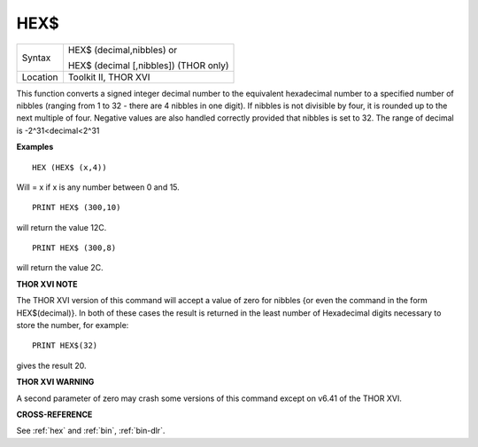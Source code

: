 ..  _hex-dlr:

HEX$
====

+----------+------------------------------------------------------------------+
| Syntax   | HEX$ (decimal,nibbles)  or                                       |
|          |                                                                  |
|          | HEX$ (decimal [,nibbles]) (THOR only)                            |
+----------+------------------------------------------------------------------+
| Location | Toolkit II, THOR XVI                                             |
+----------+------------------------------------------------------------------+

This function converts a signed integer decimal number to the
equivalent hexadecimal number to a specified number of nibbles (ranging
from 1 to 32 - there are 4 nibbles in one digit). If nibbles is not
divisible by four, it is rounded up to the next multiple of four.
Negative values are also handled correctly provided that nibbles is set
to 32. The range of decimal is -2^31<decimal<2^31

**Examples**

::

    HEX (HEX$ (x,4))

Will = x if x is any number between 0 and 15.

::

    PRINT HEX$ (300,10)

will return the value 12C.

::

    PRINT HEX$ (300,8)

will return the value 2C.

**THOR XVI NOTE**

The THOR XVI version of this command will accept a value of zero for
nibbles {or even the command in the form HEX$(decimal)}. In both of
these cases the result is returned in the least number of Hexadecimal
digits necessary to store the number, for example::

    PRINT HEX$(32)

gives the result 20.

**THOR XVI WARNING**

A second parameter of zero may crash some versions of this command
except on v6.41 of the THOR XVI.

**CROSS-REFERENCE**

See :ref:`hex` and :ref:`bin`,
:ref:`bin-dlr`.

